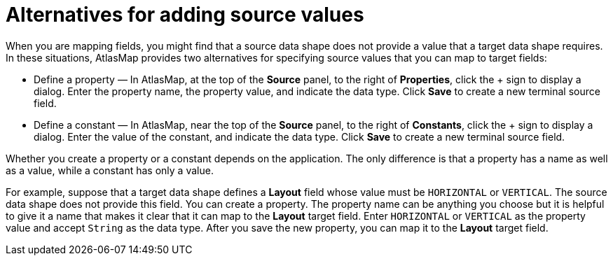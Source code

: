 [id='alternatives-for-adding-source-values']
= Alternatives for adding source values

When you are mapping fields, you might find that a source data shape 
does not provide a value that a target data shape requires. 
In these situations, AtlasMap provides two alternatives for specifying 
source values that you can map to target fields: 

* Define a property  — In AtlasMap, at the top of the *Source* panel, 
to the right of *Properties*, click the + sign to display a dialog. 
Enter the property name, the property value, and indicate the data type. 
Click *Save* to create a new terminal source field. 

* Define a constant — In AtlasMap, near the top of the *Source* panel, 
to the right of *Constants*, click the + sign to display a dialog. 
Enter the value of the constant, and indicate the data type. 
Click *Save* to create a new terminal source field. 

Whether you create a property or a constant depends on the application. 
The only difference is that a property has a name as well as a value, 
while a constant has only a value. 

For example, suppose that a target data shape defines a *Layout* field 
whose value must be `HORIZONTAL` or `VERTICAL`. The source data shape does 
not provide this field. You can create a property. The property name can 
be anything you choose but it is helpful to give it a name that makes 
it clear that it can map to the *Layout* target field. Enter `HORIZONTAL` 
or `VERTICAL` as the property value and accept `String` as the data type. 
After you save the new property, you can map it to the *Layout* target field. 

